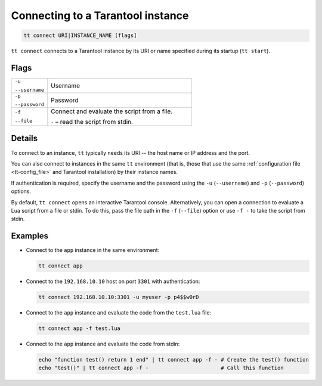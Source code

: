 Connecting to a Tarantool instance
==================================

..  code-block:: bash

    tt connect URI|INSTANCE_NAME [flags]


``tt connect`` connects to a Tarantool instance by its URI or name specified
during its startup (``tt start``).

Flags
-----

..  container:: table

    ..  list-table::
        :widths: 20 80
        :header-rows: 0

        *   -   ``-u``

                ``--username``
            -   Username
        *   -   ``-p``

                ``--password``
            -   Password
        *   -   ``-f``

                ``--file``
            -   Connect and evaluate the script from a file.

                ``-`` – read the script from stdin.

Details
-------

To connect to an instance, ``tt`` typically needs its URI -- the host name or IP address
and the port.

You can also connect to instances in the same ``tt`` environment
(that is, those that use the same :ref:`configuration file <tt-config_file>` and Tarantool installation)
by their instance names.

If authentication is required, specify the username and the password using the ``-u`` (``--username``)
and ``-p`` (``--password``) options.

By default, ``tt connect`` opens an interactive Tarantool console. Alternatively, you
can open a connection to evaluate a Lua script from a file or stdin. To do this,
pass the file path in the ``-f`` (``--file``) option or use ``-f -`` to take the script
from stdin.


Examples
--------

*   Connect to the ``app`` instance in the same environment:

    ..  code-block:: bash

        tt connect app

*   Connect to the ``192.168.10.10`` host on port ``3301`` with authentication:

    ..  code-block:: bash

        tt connect 192.168.10.10:3301 -u myuser -p p4$$w0rD

*   Connect to the ``app`` instance and evaluate the code from the ``test.lua`` file:

    ..  code-block:: bash

        tt connect app -f test.lua

*   Connect to the ``app`` instance and evaluate the code from stdin:

    ..  code-block:: bash

        echo "function test() return 1 end" | tt connect app -f - # Create the test() function
        echo "test()" | tt connect app -f -                       # Call this function